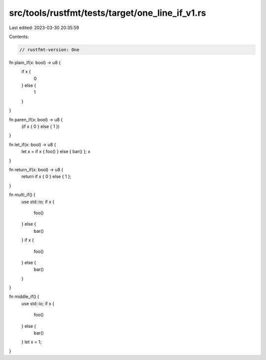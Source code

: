 src/tools/rustfmt/tests/target/one_line_if_v1.rs
================================================

Last edited: 2023-03-30 20:35:59

Contents:

.. code-block:: rs

    // rustfmt-version: One

fn plain_if(x: bool) -> u8 {
    if x {
        0
    } else {
        1
    }
}

fn paren_if(x: bool) -> u8 {
    (if x { 0 } else { 1 })
}

fn let_if(x: bool) -> u8 {
    let x = if x { foo() } else { bar() };
    x
}

fn return_if(x: bool) -> u8 {
    return if x { 0 } else { 1 };
}

fn multi_if() {
    use std::io;
    if x {
        foo()
    } else {
        bar()
    }
    if x {
        foo()
    } else {
        bar()
    }
}

fn middle_if() {
    use std::io;
    if x {
        foo()
    } else {
        bar()
    }
    let x = 1;
}


